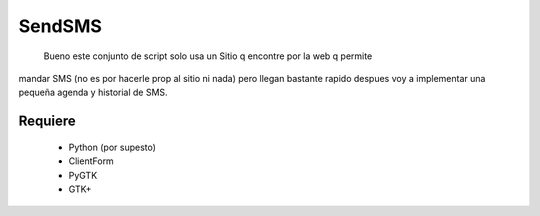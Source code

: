 SendSMS
=======

 Bueno este conjunto de script solo usa un Sitio q encontre por la web q permite
mandar SMS (no es por hacerle prop al sitio ni nada) pero llegan bastante rapido
despues voy a implementar una pequeña agenda y historial de SMS.


Requiere
--------
 - Python (por supesto)
 - ClientForm
 - PyGTK
 - GTK+


